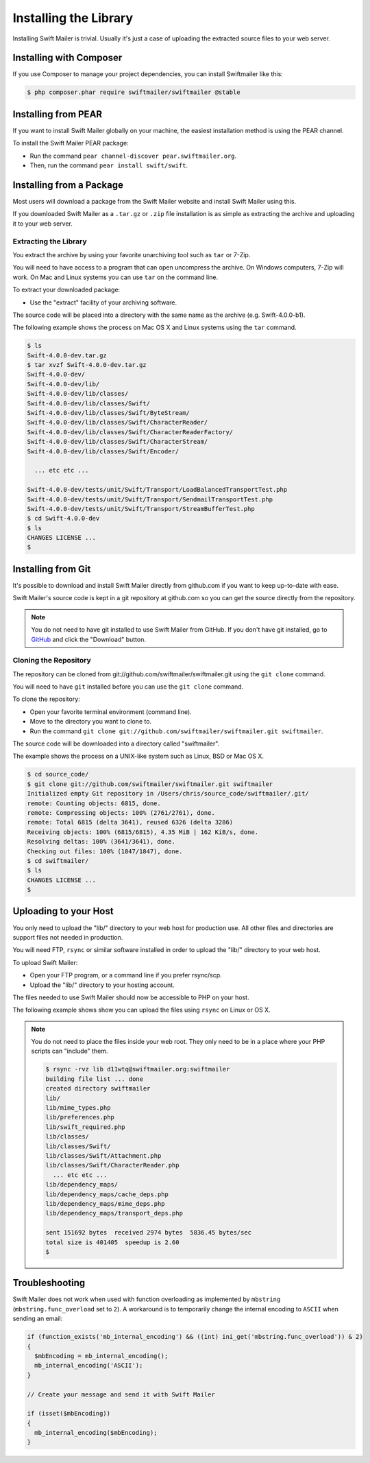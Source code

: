 Installing the Library
======================

Installing Swift Mailer is trivial. Usually it's just a case of uploading the
extracted source files to your web server.

Installing with Composer
------------------------

If you use Composer to manage your project dependencies, you can install
Swiftmailer like this:

.. code-block:: bash

    $ php composer.phar require swiftmailer/swiftmailer @stable

Installing from PEAR
--------------------

If you want to install Swift Mailer globally on your machine, the easiest
installation method is using the PEAR channel.

To install the Swift Mailer PEAR package:

* Run the command ``pear channel-discover pear.swiftmailer.org``.

* Then, run the command ``pear install swift/swift``.

Installing from a Package
-------------------------

Most users will download a package from the Swift Mailer website and install
Swift Mailer using this.

If you downloaded Swift Mailer as a ``.tar.gz`` or
``.zip`` file installation is as simple as extracting the archive
and uploading it to your web server.

Extracting the Library
~~~~~~~~~~~~~~~~~~~~~~

You extract the archive by using your favorite unarchiving tool such as
``tar`` or 7-Zip.

You will need to have access to a program that can open uncompress the
archive. On Windows computers, 7-Zip will work. On Mac and Linux systems you
can use ``tar`` on the command line.

To extract your downloaded package:

* Use the "extract" facility of your archiving software.

The source code will be placed into a directory with the same name as the
archive (e.g. Swift-4.0.0-b1).

The following example shows the process on Mac OS X and Linux systems using
the ``tar`` command.

.. code-block:: bash

    $ ls
    Swift-4.0.0-dev.tar.gz
    $ tar xvzf Swift-4.0.0-dev.tar.gz
    Swift-4.0.0-dev/
    Swift-4.0.0-dev/lib/
    Swift-4.0.0-dev/lib/classes/
    Swift-4.0.0-dev/lib/classes/Swift/
    Swift-4.0.0-dev/lib/classes/Swift/ByteStream/
    Swift-4.0.0-dev/lib/classes/Swift/CharacterReader/
    Swift-4.0.0-dev/lib/classes/Swift/CharacterReaderFactory/
    Swift-4.0.0-dev/lib/classes/Swift/CharacterStream/
    Swift-4.0.0-dev/lib/classes/Swift/Encoder/

      ... etc etc ...

    Swift-4.0.0-dev/tests/unit/Swift/Transport/LoadBalancedTransportTest.php
    Swift-4.0.0-dev/tests/unit/Swift/Transport/SendmailTransportTest.php
    Swift-4.0.0-dev/tests/unit/Swift/Transport/StreamBufferTest.php
    $ cd Swift-4.0.0-dev
    $ ls
    CHANGES LICENSE ...
    $

Installing from Git
-------------------

It's possible to download and install Swift Mailer directly from github.com if
you want to keep up-to-date with ease.

Swift Mailer's source code is kept in a git repository at github.com so you
can get the source directly from the repository.

.. note::

    You do not need to have git installed to use Swift Mailer from GitHub. If
    you don't have git installed, go to `GitHub`_ and click the "Download"
    button.

Cloning the Repository
~~~~~~~~~~~~~~~~~~~~~~

The repository can be cloned from git://github.com/swiftmailer/swiftmailer.git
using the ``git clone`` command.

You will need to have ``git`` installed before you can use the
``git clone`` command.

To clone the repository:

* Open your favorite terminal environment (command line).

* Move to the directory you want to clone to.

* Run the command ``git clone git://github.com/swiftmailer/swiftmailer.git
  swiftmailer``.

The source code will be downloaded into a directory called "swiftmailer".

The example shows the process on a UNIX-like system such as Linux, BSD or Mac
OS X.

.. code-block:: bash

    $ cd source_code/
    $ git clone git://github.com/swiftmailer/swiftmailer.git swiftmailer
    Initialized empty Git repository in /Users/chris/source_code/swiftmailer/.git/
    remote: Counting objects: 6815, done.
    remote: Compressing objects: 100% (2761/2761), done.
    remote: Total 6815 (delta 3641), reused 6326 (delta 3286)
    Receiving objects: 100% (6815/6815), 4.35 MiB | 162 KiB/s, done.
    Resolving deltas: 100% (3641/3641), done.
    Checking out files: 100% (1847/1847), done.
    $ cd swiftmailer/
    $ ls
    CHANGES LICENSE ...
    $

Uploading to your Host
----------------------

You only need to upload the "lib/" directory to your web host for production
use. All other files and directories are support files not needed in
production.

You will need FTP, ``rsync`` or similar software installed in order to upload
the "lib/" directory to your web host.

To upload Swift Mailer:

* Open your FTP program, or a command line if you prefer rsync/scp.

* Upload the "lib/" directory to your hosting account.

The files needed to use Swift Mailer should now be accessible to PHP on your
host.

The following example shows show you can upload the files using
``rsync`` on Linux or OS X.

.. note::

    You do not need to place the files inside your web root. They only need to
    be in a place where your PHP scripts can "include" them.

    .. code-block:: bash

        $ rsync -rvz lib d11wtq@swiftmailer.org:swiftmailer
        building file list ... done
        created directory swiftmailer
        lib/
        lib/mime_types.php
        lib/preferences.php
        lib/swift_required.php
        lib/classes/
        lib/classes/Swift/
        lib/classes/Swift/Attachment.php
        lib/classes/Swift/CharacterReader.php
          ... etc etc ...
        lib/dependency_maps/
        lib/dependency_maps/cache_deps.php
        lib/dependency_maps/mime_deps.php
        lib/dependency_maps/transport_deps.php

        sent 151692 bytes  received 2974 bytes  5836.45 bytes/sec
        total size is 401405  speedup is 2.60
        $

.. _`GitHub`: http://github.com/swiftmailer/swiftmailer

Troubleshooting
---------------

Swift Mailer does not work when used with function overloading as implemented
by ``mbstring`` (``mbstring.func_overload`` set to ``2``). A workaround is to
temporarily change the internal encoding to ``ASCII`` when sending an email:

.. code-block:: php

    if (function_exists('mb_internal_encoding') && ((int) ini_get('mbstring.func_overload')) & 2)
    {
      $mbEncoding = mb_internal_encoding();
      mb_internal_encoding('ASCII');
    }

    // Create your message and send it with Swift Mailer

    if (isset($mbEncoding))
    {
      mb_internal_encoding($mbEncoding);
    }
